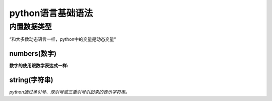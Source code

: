 ﻿python语言基础语法
=====================

内置数据类型
----------------------

“和大多数动态语言一样，python中的变量是动态变量“

numbers(数字)
+++++++++++++++

**数字的使用跟数学表达式一样:**

string(字符串)
++++++++++++++++++++

*python通过单引号、双引号或三重引号引起来的表示字符串。*
